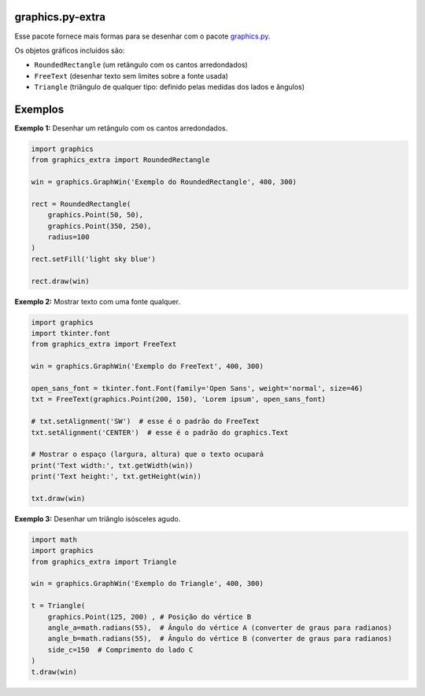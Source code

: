 graphics.py-extra
=================

.. image:: http://img.shields.io/pypi/v/graphics.py-extra.svg
    :target: https://pypi.python.org/pypi/graphics.py-extra

.. image:: https://img.shields.io/github/last-commit/yurihs/graphics_extra.svg
    :target: https://github.com/yurihs/graphics_extra/

Esse pacote fornece mais formas para se desenhar com o pacote
graphics.py_.

Os objetos gráficos incluídos são:

- ``RoundedRectangle`` (um retângulo com os cantos arredondados)
- ``FreeText`` (desenhar texto sem limites sobre a fonte usada)
- ``Triangle`` (triângulo de qualquer tipo: definido pelas medidas dos lados e ângulos)

Exemplos
========

**Exemplo 1:** Desenhar um retângulo com os cantos arredondados.

.. code:: python

    import graphics
    from graphics_extra import RoundedRectangle

    win = graphics.GraphWin('Exemplo do RoundedRectangle', 400, 300)

    rect = RoundedRectangle(
        graphics.Point(50, 50),
        graphics.Point(350, 250),
        radius=100
    )
    rect.setFill('light sky blue')

    rect.draw(win)


**Exemplo 2:** Mostrar texto com uma fonte qualquer.

.. code:: python

    import graphics
    import tkinter.font
    from graphics_extra import FreeText

    win = graphics.GraphWin('Exemplo do FreeText', 400, 300)

    open_sans_font = tkinter.font.Font(family='Open Sans', weight='normal', size=46)
    txt = FreeText(graphics.Point(200, 150), 'Lorem ipsum', open_sans_font)

    # txt.setAlignment('SW')  # esse é o padrão do FreeText
    txt.setAlignment('CENTER')  # esse é o padrão do graphics.Text

    # Mostrar o espaço (largura, altura) que o texto ocupará
    print('Text width:', txt.getWidth(win))
    print('Text height:', txt.getHeight(win))

    txt.draw(win)

**Exemplo 3:** Desenhar um triânglo isósceles agudo.

.. code:: python

    import math
    import graphics
    from graphics_extra import Triangle

    win = graphics.GraphWin('Exemplo do Triangle', 400, 300)

    t = Triangle(
        graphics.Point(125, 200) , # Posição do vértice B
        angle_a=math.radians(55),  # Ângulo do vértice A (converter de graus para radianos)
        angle_b=math.radians(55),  # Ângulo do vértice B (converter de graus para radianos)
        side_c=150  # Comprimento do lado C
    )
    t.draw(win)


.. _graphics.py: https://pypi.python.org/pypi/graphics.py/
